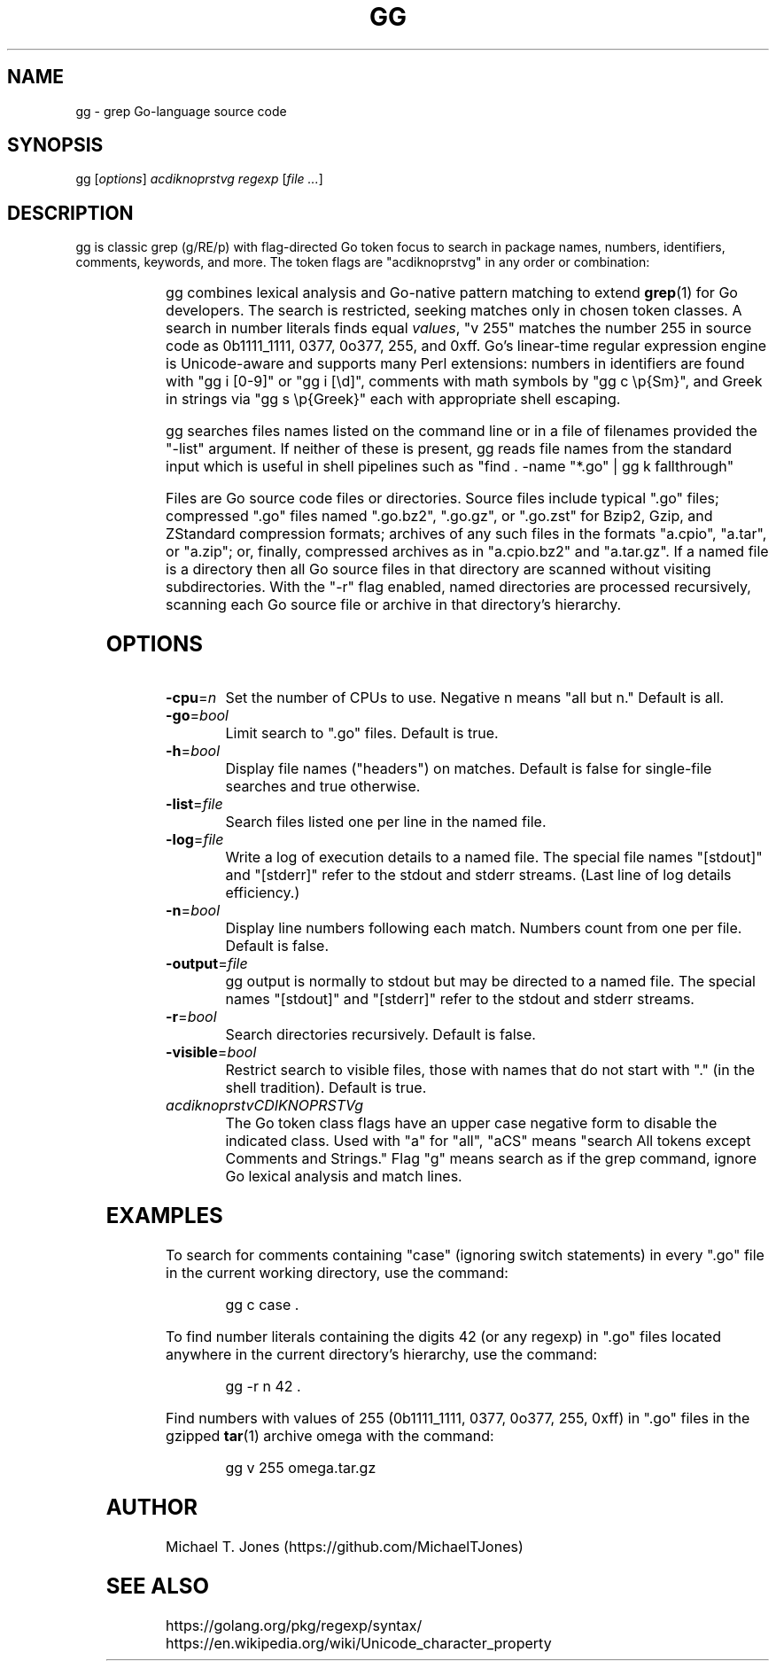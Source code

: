.do xflag 3
.minss 9
.letadj 95 98 18 105 102
\# .hypp 100
.padj
\# .fp 0 AG Times.ttf ttf
\#t.f AG
\# gg manpage
\# nroff -man gg.1
\# groff -t -e -mandoc -Tps gg.1 > gg.ps
\# troff -t -mandoc gg.1 | dpost > gg.ps
\# tbl -g gg.1 | troff -t -mandoc | dpost > gg.ps
.TH GG 1
.SH NAME
gg \- grep Go-language source code
.SH SYNOPSIS
gg [\fIoptions\fR] \fIacdiknoprstvg\fR \fIregexp\fR [\fIfile ...\fR]
.SH DESCRIPTION
gg is classic grep (g/RE/p) with flag-directed Go token focus to search in
package names, numbers, identifiers, comments, keywords, and more.
The token flags are "acdiknoprstvg" in any order or combination:
.PP
.RS
.TS
c l.
a	search in All of the following
c	search in Comments (//... or /*...*/)
d	search in Defined non-types (iota, nil, new, true,...)
i	search in Identifiers ([alphabetic][alphabetic | numeric]*)
k	search in Keywords (if, for, func, go, ...)
n	search in Numbers (regex "255" matches 255, 0.255, 1e255)
o	search in Operators (, \^ + \^ - \^ * \^ / \^ [ \^ ] \^{ \^ } \^ (\^ ) \^ >>\^...)
p	search in Package names
r	search in Rune literals ('a', '\\U00101234')
s	search in Strings (quoted or raw)
t	search in Types (bool, int, float64, map, ...)
v	search in Values (number 255 == 0b11111111, 0377, 255, 0xff)
g	search as grep, perform simple line-by-line matches in file
.TE
.RE
.PP
gg combines lexical analysis and Go-native pattern matching to extend
.BR grep (1)
for Go developers.
The search is restricted, seeking matches only in chosen token classes.
A search in number literals finds equal \fIvalues\fR, "v 255" matches the number 255
in source code as 0b1111_1111, 0377, 0o377, 255, and 0xff.
Go's linear-time regular expression engine is Unicode-aware and supports
many Perl extensions: numbers in identifiers are found with "gg i [0-9]" or "gg i [\\d]",
comments with math symbols by "gg c \\p{Sm}", and Greek in strings via "gg s \\p{Greek}"
each with appropriate shell escaping.
.PP
gg searches files names listed on the command line or in a file of filenames provided
the "-list" argument.
If neither of these is present, gg reads file names from the standard input which is useful
in shell pipelines such as "find . -name "*.go" | gg k fallthrough"
.PP
Files are Go source code files or directories.
Source files include typical ".go"
files; compressed ".go" files named ".go.bz2", ".go.gz", or ".go.zst" for Bzip2, Gzip,
and ZStandard compression formats; archives of any such files in the formats "a.cpio",
"a.tar", or "a.zip"; or, finally, compressed archives as in "a.cpio.bz2" and "a.tar.gz".
If a named file is a directory then all Go source files in that directory are scanned
without visiting subdirectories.
With the "-r" flag enabled, named directories are processed recursively, scanning
each Go source file or archive in that directory's hierarchy.
.SH OPTIONS
.TP
.BR \-cpu =\fIn\fR
Set the number of CPUs to use. Negative n means "all but n."
Default is all.
.TP
.BR \-go =\fIbool\fR
Limit search to ".go" files.
Default is true.
.TP
.BR \-h =\fIbool\fR
Display file names ("headers") on matches.
Default is false for single-file searches and true otherwise.
.TP
.BR \-list =\fIfile\fR
Search files listed one per line in the named file.
.TP
.BR \-log =\fIfile\fR
Write a log of execution details to a named file.
The special file names "[stdout]" and "[stderr]" refer to the stdout and stderr streams.
(Last line of log details efficiency.)
.TP
.BR \-n =\fIbool\fR
Display line numbers following each match. Numbers count from one per file.
Default is false.
.TP
.BR \-output =\fIfile\fR
gg output is normally to stdout but may be directed to a named file.
The special names "[stdout]" and "[stderr]" refer to the stdout and stderr streams.
.TP
.BR \-r =\fIbool\fR
Search directories recursively.
Default is false.
.TP
.BR \-visible =\fIbool\fR
Restrict search to visible files, those with names that do not start with "." (in the shell tradition).
Default is true.
.TP
.BR \fIacdiknoprstvCDIKNOPRSTVg\fR
The Go token class flags have an upper case negative form to disable the indicated class.
Used with "a" for "all", "aCS" means "search All tokens except Comments and Strings."
Flag "g" means search as if the grep command, ignore Go lexical analysis and match lines.
.SH EXAMPLES
To search for comments containing "case" (ignoring switch statements) in every
".go" file in the current working directory, use the command:
.PP
.nf
.RS
gg c case .
.RE
.fi
.PP
To find number literals containing the digits 42 (or any regexp) in ".go" files located anywhere in the current
directory's hierarchy, use the command:
.PP
.nf
.RS
gg -r n 42 .
.RE
.fi
.PP
Find numbers with values of 255 (0b1111_1111, 0377,
0o377, 255, 0xff) in ".go" files in the gzipped
.BR tar (1)
archive omega with the command:
.PP
.nf
.RS
gg v 255 omega.tar.gz
.RE
.fi
.SH AUTHOR
Michael T. Jones (https://github.com/MichaelTJones)
.SH SEE ALSO
.nf
https://golang.org/pkg/regexp/syntax/
https://en.wikipedia.org/wiki/Unicode_character_property
.fi
